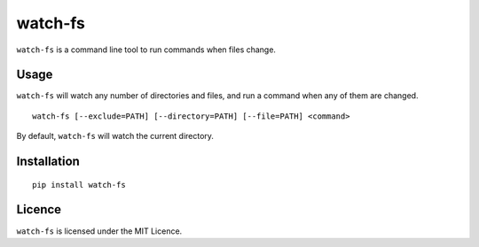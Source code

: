 watch-fs
========

``watch-fs`` is a command line tool to run commands when files change.

Usage
-----

``watch-fs`` will watch any number of directories and files, and run a command
when any of them are changed.

::

	watch-fs [--exclude=PATH] [--directory=PATH] [--file=PATH] <command>

By default, ``watch-fs`` will watch the current directory.

Installation
------------

::

	pip install watch-fs

Licence
-------

``watch-fs`` is licensed under the MIT Licence.
